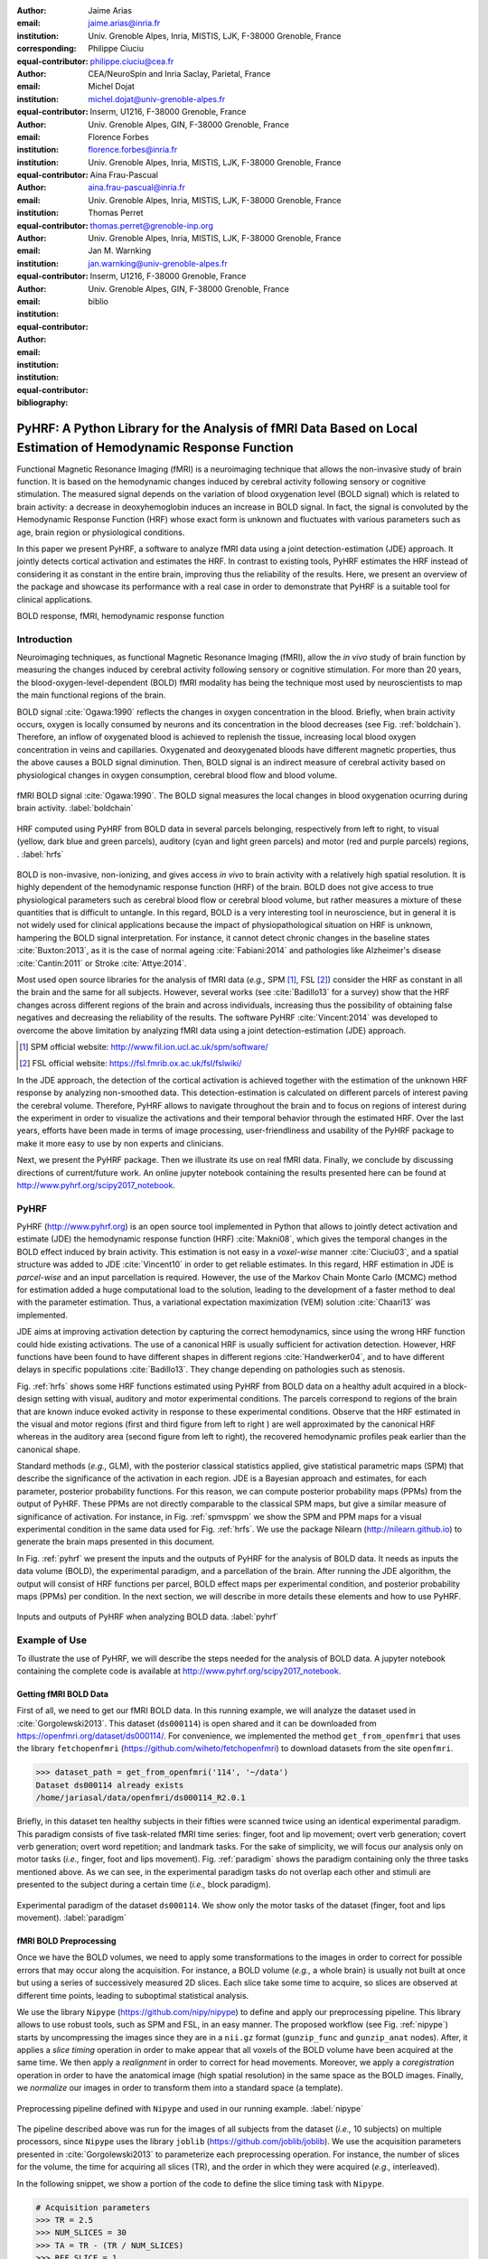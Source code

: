 :author: Jaime Arias
:email: jaime.arias@inria.fr
:institution: Univ. Grenoble Alpes, Inria, MISTIS, LJK, F-38000 Grenoble, France
:corresponding:
:equal-contributor:

:author: Philippe Ciuciu
:email: philippe.ciuciu@cea.fr
:institution: CEA/NeuroSpin and Inria Saclay, Parietal, France
:equal-contributor:

:author: Michel Dojat
:email: michel.dojat@univ-grenoble-alpes.fr
:institution: Inserm, U1216, F-38000 Grenoble, France
:institution: Univ. Grenoble Alpes, GIN, F-38000 Grenoble, France
:equal-contributor:

:author: Florence Forbes
:email: florence.forbes@inria.fr
:institution: Univ. Grenoble Alpes, Inria, MISTIS, LJK, F-38000 Grenoble, France
:equal-contributor:

:author: Aina Frau-Pascual
:email: aina.frau-pascual@inria.fr
:institution: Univ. Grenoble Alpes, Inria, MISTIS, LJK, F-38000 Grenoble, France
:equal-contributor:

:author: Thomas Perret
:email: thomas.perret@grenoble-inp.org
:institution: Univ. Grenoble Alpes, Inria, MISTIS, LJK, F-38000 Grenoble, France
:equal-contributor:

:author: Jan M. Warnking
:email: jan.warnking@univ-grenoble-alpes.fr
:institution: Inserm, U1216, F-38000 Grenoble, France
:institution: Univ. Grenoble Alpes, GIN, F-38000 Grenoble, France
:equal-contributor:

:bibliography: biblio

----------------------------------------------------------------------------------------------------------------
PyHRF: A Python Library for the Analysis of fMRI Data Based on Local Estimation of Hemodynamic Response Function
----------------------------------------------------------------------------------------------------------------

.. class:: abstract

   Functional Magnetic Resonance Imaging (fMRI) is a neuroimaging technique
   that allows the non-invasive study of brain function. It is based on the
   hemodynamic changes induced by cerebral activity following sensory or
   cognitive stimulation. The measured signal depends on the variation of blood
   oxygenation level (BOLD signal) which is related to brain activity:
   a decrease in deoxyhemoglobin induces an increase in BOLD signal. In fact,
   the signal is convoluted by the Hemodynamic Response Function (HRF) whose
   exact form is unknown and fluctuates with various parameters such as age,
   brain region or physiological conditions.

   In this paper we present PyHRF, a software to analyze fMRI data using
   a joint detection-estimation (JDE) approach. It jointly detects cortical
   activation and estimates the HRF. In contrast to existing tools, PyHRF
   estimates the HRF instead of considering it as constant in the entire brain,
   improving thus the reliability of the results. Here, we present an overview
   of the package and showcase its performance with a real case in order to
   demonstrate that PyHRF is a suitable tool for clinical applications.

.. class:: keywords

   BOLD response, fMRI, hemodynamic response function


Introduction
------------

Neuroimaging techniques, as functional Magnetic Resonance Imaging (fMRI), allow
the *in vivo* study of brain function by measuring the changes induced by
cerebral activity following sensory or cognitive stimulation. For more than
20 years, the blood-oxygen-level-dependent (BOLD) fMRI modality has being the
technique most used by neuroscientists to map the main functional regions of
the brain.

BOLD signal :cite:`Ogawa:1990` reflects the changes in oxygen concentration in
the blood. Briefly, when brain activity occurs, oxygen is locally consumed by
neurons and its concentration in the blood decreases (see Fig.
:ref:`boldchain`). Therefore, an inflow of oxygenated blood is achieved to
replenish the tissue, increasing local blood oxygen concentration in veins and
capillaries. Oxygenated and deoxygenated bloods have different magnetic
properties, thus the above causes a BOLD signal diminution. Then, BOLD signal
is an indirect measure of cerebral activity based on physiological changes in
oxygen consumption, cerebral blood flow and blood volume.

.. figure:: figures/bold_chain.pdf
   :align: center
   :figclass: htb

   fMRI BOLD signal :cite:`Ogawa:1990`. The BOLD signal measures the local
   changes in blood oxygenation ocurring during brain activity.  :label:`boldchain`


.. INFO: I put the figure here in order to display it on the top of the second page.

.. figure:: figures/rois_hrfs.pdf
   :align: center
   :scale: 25%
   :figclass: wt

   HRF computed using PyHRF from BOLD data in several parcels belonging,
   respectively from left to right, to visual (yellow, dark blue and green
   parcels), auditory (cyan and light green parcels) and motor (red and purple
   parcels) regions, .  :label:`hrfs`


BOLD is non-invasive, non-ionizing, and gives access *in vivo* to brain
activity with a relatively high spatial resolution. It is highly dependent of
the hemodynamic response function (HRF) of the brain. BOLD does not give access
to true physiological parameters such as cerebral blood flow or cerebral blood
volume, but rather measures a mixture of these quantities that is difficult to
untangle. In this regard, BOLD is a very interesting tool in neuroscience, but
in general it is not widely used for clinical applications because the impact
of physiopathological situation on HRF is unknown, hampering the BOLD signal
interpretation. For instance, it cannot detect chronic changes in the baseline
states :cite:`Buxton:2013`, as it is the case of normal ageing
:cite:`Fabiani:2014` and pathologies like Alzheimer's disease
:cite:`Cantin:2011` or Stroke :cite:`Attye:2014`.

Most used open source libraries for the analysis of fMRI data (*e.g.,* SPM
[#]_, FSL [#]_) consider the HRF as constant in all the brain and the same for
all subjects. However, several works (see :cite:`Badillo13` for a survey) show
that the HRF changes across different regions of the brain and across
individuals, increasing thus the possibility of obtaining false negatives and
decreasing the reliability of the results. The software PyHRF
:cite:`Vincent:2014` was developed to overcome the above limitation by
analyzing fMRI data using a joint detection-estimation (JDE) approach.


.. [#] SPM official website: http://www.fil.ion.ucl.ac.uk/spm/software/

.. [#] FSL official website: https://fsl.fmrib.ox.ac.uk/fsl/fslwiki/


In the JDE approach, the detection of the cortical activation is achieved
together with the estimation of the unknown HRF response by analyzing
non-smoothed data.  This detection-estimation is calculated on different
parcels of interest paving the cerebral volume.  Therefore, PyHRF allows to
navigate throughout the brain and to focus on regions of interest during the
experiment in order to visualize the activations and their temporal behavior
through the estimated HRF. Over the last years, efforts have been made in terms
of image processing, user-friendliness and usability of the PyHRF package to
make it more easy to use by non experts and clinicians.

Next, we present the PyHRF package. Then we illustrate its use on real fMRI
data.  Finally, we conclude by discussing directions of current/future work.
An online jupyter notebook containing the results presented here can be found
at http://www.pyhrf.org/scipy2017_notebook.


PyHRF
-----


PyHRF (http://www.pyhrf.org) is an open source tool implemented in Python that
allows to jointly detect activation and estimate (JDE) the hemodynamic response
function (HRF) :cite:`Makni08`, which gives the temporal changes in the BOLD
effect induced by brain activity.  This estimation is not easy in
a *voxel-wise* manner :cite:`Ciuciu03`, and a spatial structure was added to
JDE :cite:`Vincent10` in order to get reliable estimates. In this regard, HRF
estimation in JDE is *parcel-wise* and an input parcellation is required.
However, the use of the Markov Chain Monte Carlo (MCMC) method for estimation
added a huge computational load to the solution, leading to the development of
a faster method to deal with the parameter estimation.  Thus, a variational
expectation maximization (VEM) solution :cite:`Chaari13` was implemented.

JDE aims at improving activation detection by capturing the correct
hemodynamics, since using the wrong HRF function could hide existing
activations. The use of a canonical HRF is usually sufficient for activation
detection. However, HRF functions have been found to have different shapes in
different regions :cite:`Handwerker04`, and to have different delays in
specific populations :cite:`Badillo13`. They change depending on pathologies
such as stenosis.

Fig. :ref:`hrfs` shows some HRF functions estimated using PyHRF from BOLD data
on a healthy adult acquired in a block-design setting with visual, auditory and
motor experimental conditions.  The parcels correspond to regions of the brain
that are known induce evoked activity in response to these experimental
conditions. Observe that the HRF estimated in the visual and motor regions
(first and third figure from left to right ) are well approximated by the
canonical HRF whereas in the auditory area (second figure from left to right),
the recovered hemodynamic profiles peak earlier than the canonical shape.

Standard methods (*e.g.,* GLM), with the posterior classical statistics
applied, give statistical parametric maps (SPM) that describe the significance
of the activation in each region. JDE is a Bayesian approach and estimates, for
each parameter, posterior probability functions. For this reason, we can
compute posterior probability maps (PPMs) from the output of PyHRF. These PPMs
are not directly comparable to the classical SPM maps, but give a similar
measure of significance of activation. For instance, in Fig. :ref:`spmvsppm` we
show the SPM and PPM maps for a visual experimental condition in the same data
used for Fig. :ref:`hrfs`. We use the package Nilearn
(http://nilearn.github.io) to generate the brain maps presented in this
document.


.. INFO: I use raw latex to display two subfigures

.. raw:: latex

   \begin{figure}[!htb]
   \centering
   \hspace{-12mm} (a) \hspace{36mm} (b) \\[3mm]
   \includegraphics[width=0.2\textwidth]{figures/visual_ppm.pdf}\hspace{5mm}
   \includegraphics[width=0.2\textwidth]{figures/visual_pvalue.pdf}
   \caption{PPM (a) and SPM (b) maps computed with JDE and GLM, respectively. Scale is logarithmic.} \DUrole{label}{spmvsppm}
   \end{figure}


In Fig. :ref:`pyhrf` we present the inputs and the outputs of PyHRF for the
analysis of BOLD data. It needs as inputs the data volume (BOLD), the
experimental paradigm, and a parcellation of the brain. After running the JDE
algorithm, the output will consist of HRF functions per parcel, BOLD effect
maps per experimental condition, and posterior probability maps (PPMs) per
condition. In the next section, we will describe in more details these elements
and how to use PyHRF.

.. figure:: figures/pyhrf4bold.pdf
   :align: center
   :scale: 50%
   :figclass: w

   Inputs and outputs of PyHRF when analyzing BOLD data. :label:`pyhrf`


Example of Use
--------------

To illustrate the use of PyHRF, we will describe the steps needed for the
analysis of BOLD data. A jupyter notebook containing the complete code is
available at http://www.pyhrf.org/scipy2017_notebook.


Getting fMRI BOLD Data
~~~~~~~~~~~~~~~~~~~~~~

First of all, we need to get our fMRI BOLD data. In this running example, we
will analyze the dataset used in :cite:`Gorgolewski2013`. This dataset
(``ds000114``) is open shared and it can be downloaded from
https://openfmri.org/dataset/ds000114/. For convenience, we implemented the
method ``get_from_openfmri`` that uses the library ``fetchopenfmri``
(https://github.com/wiheto/fetchopenfmri) to download datasets from the site
``openfmri``.

.. code-block:: python

    >>> dataset_path = get_from_openfmri('114', '~/data')
    Dataset ds000114 already exists
    /home/jariasal/data/openfmri/ds000114_R2.0.1

Briefly, in this dataset ten healthy subjects in their fifties were scanned
twice using an identical experimental paradigm. This paradigm consists of five
task-related fMRI time series: finger, foot and lip movement; overt verb
generation; covert verb generation; overt word repetition; and landmark tasks.
For the sake of simplicity, we will focus our analysis only on motor tasks
(*i.e.,* finger, foot and lips movement). Fig. :ref:`paradigm` shows the
paradigm containing only the three tasks mentioned above. As we can see, in the
experimental paradigm tasks do not overlap each other and stimuli are presented
to the subject during a certain time (*i.e.,* block paradigm).

.. figure:: figures/paradigm.png
   :align: center
   :figclass: htb

   Experimental paradigm of the dataset ``ds000114``. We show only the motor
   tasks of the dataset (finger, foot and lips movement). :label:`paradigm`


fMRI BOLD Preprocessing
~~~~~~~~~~~~~~~~~~~~~~~

Once we have the BOLD volumes, we need to apply some transformations to the
images in order to correct for possible errors that may occur along the
acquisition.  For instance, a BOLD volume (*e.g.,* a whole brain) is usually
not built at once but using a series of successively measured 2D slices. Each
slice take some time to acquire, so slices are observed at different time
points, leading to suboptimal statistical analysis.

We use the library ``Nipype`` (https://github.com/nipy/nipype) to define and
apply our preprocessing pipeline. This library allows to use  robust tools,
such as SPM and FSL, in an easy manner. The proposed workflow (see Fig.
:ref:`nipype`) starts by uncompressing the images since they are in
a ``nii.gz`` format (``gunzip_func`` and ``gunzip_anat`` nodes). After, it
applies a *slice timing* operation in order to make appear that all voxels of
the BOLD volume have been acquired at the same time. We then apply
a *realignment* in order to correct for head movements. Moreover, we apply
a *coregistration* operation in order to have the anatomical image (high
spatial resolution) in the same space as the BOLD images. Finally, we
*normalize* our images in order to transform them into a standard space (a
template).


.. figure:: figures/nipype_workflow.png
   :align: center
   :figclass: htb

   Preprocessing pipeline defined with ``Nipype`` and used in our running
   example. :label:`nipype`


The pipeline described above was run for the images of all subjects from the
dataset (*i.e.,* 10 subjects) on multiple processors, since ``Nipype`` uses the
library ``joblib`` (https://github.com/joblib/joblib). We use the acquisition
parameters presented in :cite:`Gorgolewski2013` to parameterize each
preprocessing operation. For instance, the number of slices for the volume, the
time for acquiring all slices (TR), and the order in which they were acquired
(*e.g.,* interleaved).

In the following snippet, we show a portion of the code to define the slice
timing task with ``Nipype``.


.. code-block:: python

    # Acquisition parameters
    >>> TR = 2.5
    >>> NUM_SLICES = 30
    >>> TA = TR - (TR / NUM_SLICES)
    >>> REF_SLICE = 1

    # interleaved slice order
    >>> SLICE_ORDER = list(range(1, NUM_SLICES+1, 2) +
                           range(2, NUM_SLICES+1, 2))

    # slice timing with SPM
    >>> slice_timing = Node(
          spm.SliceTiming(num_slices=NUM_SLICES,
                          time_repetition=TR,
                          time_acquisition=TA,
                          slice_order=SLICE_ORDER,
                          ref_slice=REF_SLICE),
          name='slice_timing_node')


PyHRF Analysis (Inputs)
~~~~~~~~~~~~~~~~~~~~~~~

So far, we have prepared our functional and structural images for BOLD
analysis. It is important to note that PyHRF receives *non-smoothed* images as
input, thus we exclude this operation from our preprocessing pipeline.

For the sake of simplicity, in our running example we only analyze the 4th
subject from our dataset. Additionally, we will use the package ``Nilearn``
(http://nilearn.github.io/) to load and visualize neuroimaging volumes. Fig.
:ref:`bold` shows the mean of the functional images of the 4th subject after
preprocessing.


.. figure:: figures/bold.png
   :align: center
   :scale: 49%
   :figclass: htb

   Mean of all preprocessed functional images (over time) of the 4th subject of
   the dataset ``ds000114``. :label:`bold`


As we explained before, the JDE framework estimates HRF parcel-wise. This means
that PyHRF needs a parcellation mask to perform the estimation-detection.  The
package provides a Willard atlas :cite:`Richiardi2015` (see Fig.
:ref:`willard`) created from the files distributed by Stanford
(http://findlab.stanford.edu/functional_ROIs.html). This atlas has a voxel
resolution of 3x3x3mm and a volume shape of 53x63x52 voxels.

.. figure:: figures/willard.png
   :align: center
   :scale: 49%
   :figclass: htb

   Willard atlas :cite:`Richiardi2015`. :label:`willard`

We use the method ``get_willard_mask`` to resize the original atlas to match
the shape of the BOLD images to be analyzed. In addition, this method saves the
resampled mask in a specified path. For instance, Fig. :ref:`willard` shows the
Willard atlas resized to the shape of the functional image in Fig.
:ref:`bold`.

.. code-block:: python

    >>> willard = get_willard_mask('~/pyhrf',
                                   '~/data/bold.nii')
    /home/jariasal/pyhrf/mask_parcellation/willard_3mm.nii


PyHRF also needs the experimental paradigm as input. It must be given as
a ``csv`` file following the convention described in the documentation
(https://pyhrf.github.io/manual/paradigm.html). For the sake of convenience, we
use the method ``convert_to_pyhrf_csv`` to read the paradigm file provided by
the dataset (a ``tsv`` file) and rewrite it using the PyHRF format. Since each
dataset has its own format for the paradigm, we give it as an input to our
method.

.. code-block:: python

    >>> paradigm = convert_to_pyhrf_csv(
          '~/data/paradigm.tsv', 0,
          ['onset', 'duration', 'weight', 'trial_type'])
    /tmp/tmpM3zBD5


Table :ref:`csv` shows the experimental paradigm of the dataset ``ds000114``
written using the PyHRF format.  Note that it only contains motor stimuli since
we are only interested in them for our BOLD analysis.


.. table:: Experimental paradigm of the dataset ``ds000114`` containing only
           motor stimuli. The column organization of the file follows the
           PyHRF format. :label:`csv`

    +---------+-----------+-------+----------+-----------+
    | session | condition | onset | duration | amplitude |
    +=========+===========+=======+==========+===========+
    | 0       | Finger    | 10    | 15.0     | 1         |
    +---------+-----------+-------+----------+-----------+
    | 0       | Foot      | 40    | 15.0     | 1         |
    +---------+-----------+-------+----------+-----------+
    | 0       | Lips      | 70    | 15.0     | 1         |
    +---------+-----------+-------+----------+-----------+
    | 0       | Finger    | 100   | 15.0     | 1         |
    +---------+-----------+-------+----------+-----------+
    | 0       | Foot      | 130   | 15.0     | 1         |
    +---------+-----------+-------+----------+-----------+
    | 0       | Lips      | 160   | 15.0     | 1         |
    +---------+-----------+-------+----------+-----------+
    | 0       | Finger    | 190   | 15.0     | 1         |
    +---------+-----------+-------+----------+-----------+
    | 0       | Foot      | 220   | 15.0     | 1         |
    +---------+-----------+-------+----------+-----------+
    | 0       | Lips      | 250   | 15.0     | 1         |
    +---------+-----------+-------+----------+-----------+
    | 0       | Finger    | 280   | 15.0     | 1         |
    +---------+-----------+-------+----------+-----------+
    | 0       | Foot      | 310   | 15.0     | 1         |
    +---------+-----------+-------+----------+-----------+
    | 0       | Lips      | 340   | 15.0     | 1         |
    +---------+-----------+-------+----------+-----------+
    | 0       | Finger    | 370   | 15.0     | 1         |
    +---------+-----------+-------+----------+-----------+
    | 0       | Foot      | 400   | 15.0     | 1         |
    +---------+-----------+-------+----------+-----------+
    | 0       | Lips      | 430   | 15.0     | 1         |
    +---------+-----------+-------+----------+-----------+

PyHRF Analysis (Run)
~~~~~~~~~~~~~~~~~~~~

Now we are ready to start our BOLD analysis with PyHRF. For that, we need to
define some important parameters of the underlying JDE model (*e.g.,* ``beta``,
``hrf-hyperprior``, ``sigma-h``, ``drifts-type``) and a folder to save the
output (``--output``).

Moreover, we need to specify if we want to estimate the HRF response  or use,
for example, its canonical form.  In our running example, we will estimate the
HRF (``--estimate-hrf``) with a time resolution (``--dt``) of 1.25 s,
a duration (``--hrf-duration``) of 25.0 s, and we force to zero the beginning
and ending of the response (``--zero-constraint``).

Once the parameters of the model have been defined, we run our analysis by
using the command-line tool ``pyhrf_jde_vem_analysis`` provided by PyHRF. The
reader can found more details about this command and its parameters in
http://www.pyhrf.org.


.. code-block:: bash

    pyhrf_jde_vem_analysis [options] TR atlas_file \
                            paradigm_file bold_images

.. code-block:: bash

    pyhrf_jde_vem_analysis \
      --estimate-hrf \
      --dt 1.25 \
      --hrf-duration 25.0 \
      --zero-constraint \
      --beta 1.0 \
      --hrf-hyperprior 1000 \
      --sigma-h 0.1 \
      --drifts-type cos \
      --parallel \
      --log-level WARNING \
      --output /home/jariasal/pyhrf \
      2.5 \
      {$HOME}/pyhrf/mask_parcellation/willard_3mm.nii \
      /tmp/tmpM3zBD5
      {$HOME}/data/bold.nii

Observe that we can execute this analysis using several processors
(``--parallel``) because PyHRF uses the library ``joblib``.


PyHRF Analysis (Output)
~~~~~~~~~~~~~~~~~~~~~~~

We show in Fig. :ref:`output` the PPMs (upper left), the active parcels (lower
left) and the estimated HRFs (right), generated by PyHRF, for the motor task
``Finger``. Recall that PyHRF estimates a HRF for each parcel.

Reading the description given in :cite:`Gorgolewski2013`, this task corresponds
to finger tapping. We compared the output of PyHRF with the unthresholded
statistical maps shared on the site *Neurovault*
(http://www.neurovault.org/images/307/) for the same dataset (see Fig.
:ref:`neurovault`) and same task (*i.e.,* finger tapping). While the
experimental paradigm is not optimized for JDE (standard block paradigm are not
ideal to estimate different points of the HRF course), we obtained similar
results to standard statistical analysis additionally providing the form of the
HRF. As we can observe, at cut *z=60* both results (Fig.  :ref:`output` and
Fig.  :ref:`neurovault`) are quite similar, showing an activation in the
*supplementary motor area* and the *left primary sensorimotor cortex*.


.. figure:: figures/neurovault.png
   :align: center
   :scale: 14%
   :figclass: htb

   Unthresholded statistical maps shared on the site ``Neurovault`` for the
   dataset ``ds000114`` and the finger tapping task. It shows a high activation
   in the *supplementary motor area* and the *left primary sensorimotor
   cortex*.  :label:`neurovault`


.. figure:: figures/pyhrf_output.png
   :align: center
   :scale: 40%
   :figclass: w

   PPMs (upper left), active parcels (lower left) and estimated HRFs (right),
   generated by PyHRF for the dataset ``ds000114`` and the finger tapping task.
   The cut z=60 shows a high activation in the *supplementary motor area* and
   the *left primary sensorimotor cortex*. :label:`output`



Concluding Remarks
------------------

In this paper we presented PyHRF, a software to analyze fMRI data using a joint
detection-estimation (JDE) approach of the cerebral activity. It jointly
detects cortical activation and estimates the hemodynamic response function
(HRF), in contrast to existing tools, that consider the HRF as constant over
the brain and over subjects, improving thus the reliability of the results.

PyHRF is an open source software that has evolved rapidly over the last few
years.  As we showed, it allows to generate posterior probability maps (PPMs)
to describe the significance of the activation in each region of the brain.
Moreover, PyHRF uses efficient estimation methods in order to provide a fast
and reliable tool.

Since 2013, PyHRF has started to evolve to deal with Functional Arterial Spin
Labelling (fASL) :cite:`Vincent13` data, including a physiological prior to
make the perfusion estimation more robust :cite:`Frau14b` :cite:`Frau15a`.
A fast solution for fASL based on VEM was proposed in :cite:`Frau15b`, with
similar results than the solution based on stochastic simulation techniques
:cite:`Frau15c`.

Since the last years, many efforts have been made in terms of image processing,
user-friendliness and usability of the PyHRF tool to make it more easy to use
by non experts and clinicians.  Moreover, since PyHRF is able to analyze both
BOLD and ASL data, it has begun to emerge as a tool suitable for use in
a clinical environment.
